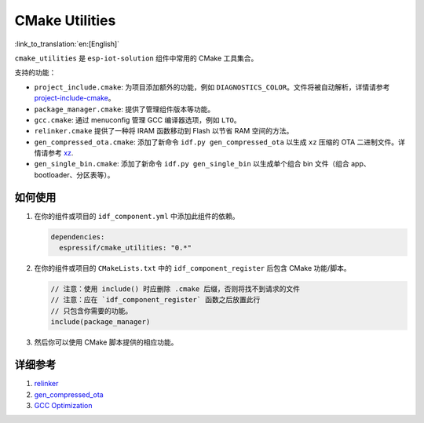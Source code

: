 CMake Utilities
===================

:link_to_translation:`en:[English]`

``cmake_utilities`` 是 ``esp-iot-solution`` 组件中常用的 CMake 工具集合。

支持的功能：

- ``project_include.cmake``: 为项目添加额外的功能，例如 ``DIAGNOSTICS_COLOR``。文件将被自动解析，详情请参考 `project-include-cmake <https://docs.espressif.com/projects/esp-idf/en/latest/esp32s3/api-guides/build-system.html#project-include-cmake>`__。
- ``package_manager.cmake``: 提供了管理组件版本等功能。
- ``gcc.cmake``: 通过 menuconfig 管理 GCC 编译器选项，例如 ``LTO``。
- ``relinker.cmake`` 提供了一种将 IRAM 函数移动到 Flash 以节省 RAM 空间的方法。
- ``gen_compressed_ota.cmake``: 添加了新命令 ``idf.py gen_compressed_ota`` 以生成 ``xz`` 压缩的 OTA 二进制文件。详情请参考 `xz <https://github.com/espressif/esp-iot-solution/tree/master/components/utilities/xz>`__.
- ``gen_single_bin.cmake``: 添加了新命令 ``idf.py gen_single_bin`` 以生成单个组合 bin 文件（组合 app、bootloader、分区表等）。

如何使用
----------

1. 在你的组件或项目的 ``idf_component.yml`` 中添加此组件的依赖。

   .. code:: yaml

      dependencies:
        espressif/cmake_utilities: "0.*"

2. 在你的组件或项目的 ``CMakeLists.txt`` 中的 ``idf_component_register`` 后包含 CMake 功能/脚本。

   .. code:: none

      // 注意：使用 include() 时应删除 .cmake 后缀，否则将找不到请求的文件
      // 注意：应在 `idf_component_register` 函数之后放置此行
      // 只包含你需要的功能。
      include(package_manager)

3. 然后你可以使用 CMake 脚本提供的相应功能。

详细参考
---------------------

1. `relinker <https://github.com/espressif/esp-iot-solution/blob/master/tools/cmake_utilities/docs/relinker.md>`__
2. `gen_compressed_ota <https://github.com/espressif/esp-iot-solution/blob/master/tools/cmake_utilities/docs/gen_compressed_ota.md>`__
3. `GCC Optimization <https://github.com/espressif/esp-iot-solution/blob/master/tools/cmake_utilities/docs/gcc.md>`__
